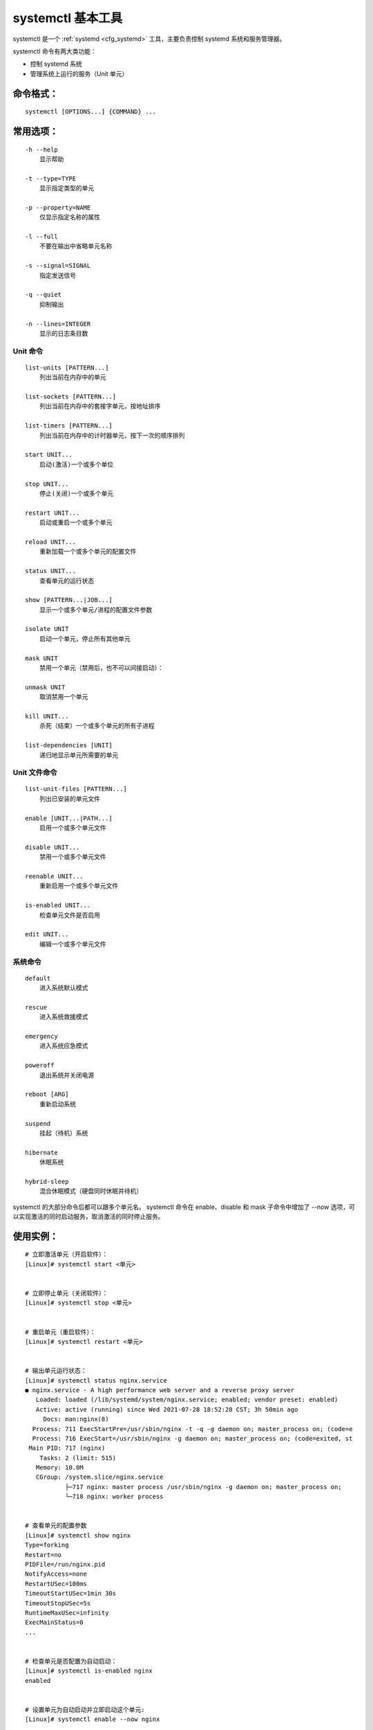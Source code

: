 .. _cmd_systemctl:

systemctl 基本工具
####################################

systemctl 是一个 :ref:`systemd <cfg_systemd>`  工具，主要负责控制 systemd 系统和服务管理器。

systemctl 命令有两大类功能：

- 控制 systemd 系统
- 管理系统上运行的服务（Unit 单元）


命令格式：
************************************

.. highlight:: none

::

    systemctl [OPTIONS...] {COMMAND} ...


常用选项：
************************************

::

    -h --help
        显示帮助

    -t --type=TYPE
        显示指定类型的单元
      
    -p --property=NAME
        仅显示指定名称的属性

    -l --full
        不要在输出中省略单元名称

    -s --signal=SIGNAL
        指定发送信号

    -q --quiet
        抑制输出

    -n --lines=INTEGER
        显示的日志条目数


Unit 命令
++++++++++++++++++++++++++++++++++++

::

    list-units [PATTERN...]
        列出当前在内存中的单元

    list-sockets [PATTERN...]
        列出当前在内存中的套接字单元，按地址排序

    list-timers [PATTERN...]
        列出当前在内存中的计时器单元，按下一次的顺序排列

    start UNIT...
        启动(激活)一个或多个单位

    stop UNIT...
        停止(关闭)一个或多个单元

    restart UNIT...
        启动或重启一个或多个单元

    reload UNIT...
        重新加载一个或多个单元的配置文件

    status UNIT...
        查看单元的运行状态

    show [PATTERN...|JOB...]  
        显示一个或多个单元/进程的配置文件参数

    isolate UNIT
        启动一个单元，停止所有其他单元

    mask UNIT
        禁用一个单元（禁用后，也不可以间接启动）：

    unmask UNIT
        取消禁用一个单元

    kill UNIT...
        杀死（结束）一个或多个单元的所有子进程

    list-dependencies [UNIT]
        递归地显示单元所需要的单元


Unit 文件命令
++++++++++++++++++++++++++++++++++++

::

    list-unit-files [PATTERN...]
        列出已安装的单元文件

    enable [UNIT...|PATH...]
        启用一个或多个单元文件

    disable UNIT...
        禁用一个或多个单元文件

    reenable UNIT...
        重新启用一个或多个单元文件

    is-enabled UNIT...
        检查单元文件是否启用

    edit UNIT...
        编辑一个或多个单元文件


系统命令
++++++++++++++++++++++++++++++++++++

::

    default
        进入系统默认模式

    rescue
        进入系统救援模式

    emergency
        进入系统应急模式

    poweroff
        退出系统并关闭电源

    reboot [ARG]
        重新启动系统

    suspend
        挂起（待机）系统

    hibernate
        休眠系统

    hybrid-sleep 
        混合休眠模式（硬盘同时休眠并待机）


systemctl 的大部分命令后都可以跟多个单元名。 systemctl 命令在 enable、disable 和 mask 子命令中增加了 --now 选项，可以实现激活的同时启动服务，取消激活的同时停止服务。

使用实例：
************************************

::

    # 立即激活单元（开启软件）：
    [Linux]# systemctl start <单元>


    # 立即停止单元（关闭软件）：
    [Linux]# systemctl stop <单元>


    # 重启单元（重启软件）：
    [Linux]# systemctl restart <单元>


    # 输出单元运行状态：
    [Linux]# systemctl status nginx.service
    ● nginx.service - A high performance web server and a reverse proxy server
       Loaded: loaded (/lib/systemd/system/nginx.service; enabled; vendor preset: enabled)
       Active: active (running) since Wed 2021-07-28 18:52:28 CST; 3h 50min ago
         Docs: man:nginx(8)
      Process: 711 ExecStartPre=/usr/sbin/nginx -t -q -g daemon on; master_process on; (code=e
      Process: 716 ExecStart=/usr/sbin/nginx -g daemon on; master_process on; (code=exited, st
     Main PID: 717 (nginx)
        Tasks: 2 (limit: 515)
       Memory: 10.0M
       CGroup: /system.slice/nginx.service
               ├─717 nginx: master process /usr/sbin/nginx -g daemon on; master_process on;
               └─718 nginx: worker process


    # 查看单元的配置参数
    [Linux]# systemctl show nginx
    Type=forking
    Restart=no
    PIDFile=/run/nginx.pid
    NotifyAccess=none
    RestartUSec=100ms
    TimeoutStartUSec=1min 30s
    TimeoutStopUSec=5s
    RuntimeMaxUSec=infinity
    ExecMainStatus=0
    ...


    # 检查单元是否配置为自动启动：
    [Linux]# systemctl is-enabled nginx
    enabled


    # 设置单元为自动启动并立即启动这个单元:
    [Linux]# systemctl enable --now nginx


    # 重启系统：
    [Linux]# systemctl reboot


    # 退出系统并关闭电源：
    [Linux]# systemctl poweroff
